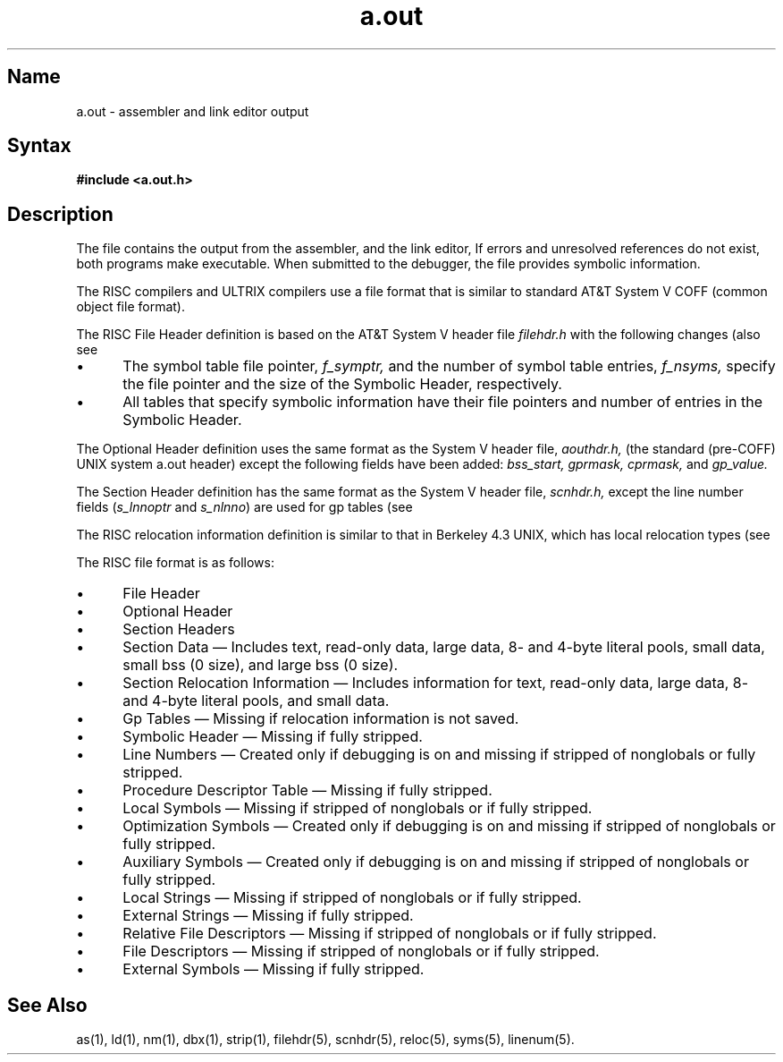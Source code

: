 .TH a.out 5 RISC
.SH Name
a.out \- assembler and link editor output
.SH Syntax
.B #include <a.out.h>
.SH Description
The 
.PN a.out
.NXR "assembler and link editor"
.NXR "assembler"
.NXR "link editor"
file contains the output from the assembler,
.PN as ,
and the link editor,
.PN ld .
If errors and unresolved references do not exist, both programs make
.PN a.out
executable.  When submitted to the debugger, the
.PN a.out
file provides symbolic information.
.PP
The RISC compilers and ULTRIX compilers
use a file format that is similar to
standard AT&T System V COFF (common object file format).  
.PP
The RISC File Header definition is based on the AT&T System V header file
.I filehdr.h
with the following changes (also see
.MS filehdr 5 ):
.IP \(bu 5
The symbol table file pointer,
.I f_symptr,
and the number of symbol table entries,
.I f_nsyms,
specify the file pointer and the size of the
Symbolic Header, respectively.
.IP \(bu 5
All tables that specify symbolic information have their file
pointers and number of entries in the Symbolic Header.  
.PP
The Optional Header definition uses the same format 
as the System V header file,
.I aouthdr.h,
(the standard (pre-COFF) UNIX system a.out header) except
the following fields have been added:
.I  "bss_start, gprmask, cprmask,"
and
.I gp_value.
.PP
The Section Header definition has the same format as the System V header
file,
.I scnhdr.h,
except the line number fields
.RI ( s_lnnoptr
and
.IR s_nlnno )
are used for gp tables (see
.MS scnhdr 5 ).
.PP
The RISC relocation information definition is similar to that in
Berkeley 4.3 UNIX, which has local relocation types (see
.MS reloc 5 ).
.PP
The RISC file format is as follows:
.IP \(bu 5
File Header
.IP \(bu 5
Optional Header
.IP \(bu 5
Section Headers
.IP \(bu 5
Section Data \(em Includes text, read-only data, large data, 8- and 4-byte
literal pools, small data, small bss (0 size), and large bss (0 size).
.IP \(bu 5
Section Relocation Information \(em Includes information for text, 
read-only data, large data, 8- and 4-byte literal pools, and small data.
.IP \(bu 5
Gp Tables \(em Missing if relocation information is not saved.
.IP \(bu 5
Symbolic Header \(em Missing if fully stripped.
.IP \(bu 5
Line Numbers \(em Created only if debugging is on and missing if stripped of
nonglobals or fully stripped.
.IP \(bu 5
Procedure Descriptor Table \(em Missing if fully stripped.
.IP \(bu 5
Local Symbols \(em Missing if stripped of nonglobals or if fully stripped.
.IP \(bu 5
Optimization Symbols \(em Created only if debugging is on and missing if
stripped of nonglobals or fully stripped.
.IP \(bu 5
Auxiliary Symbols \(em Created only if debugging is on and missing if
stripped of nonglobals or fully stripped.
.IP \(bu 5
Local Strings \(em Missing if stripped of nonglobals or if fully stripped.
.IP \(bu 5
External Strings \(em Missing if fully stripped.
.IP \(bu 5
Relative File Descriptors \(em Missing if stripped of nonglobals or if fully stripped.
.IP \(bu 5
File Descriptors \(em Missing if stripped of nonglobals or if fully stripped.
.IP \(bu 5
External Symbols \(em Missing if fully stripped.
.SH See Also
as(1), ld(1), nm(1), dbx(1), strip(1), filehdr(5), scnhdr(5), reloc(5), 
syms(5), linenum(5).
